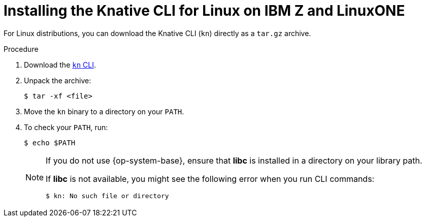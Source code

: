 [id="installing-cli-linux-ibm-z-tarball_{context}"]
= Installing the Knative CLI for Linux on IBM Z and LinuxONE

[role="_abstract"]
For Linux distributions, you can download the Knative CLI (`kn`)  directly as a `tar.gz` archive.

.Procedure

. Download the link:https://mirror.openshift.com/pub/openshift-v4/clients/serverless/latest/kn-linux-s390x.tar.gz[`kn` CLI].
. Unpack the archive:
+
[source,terminal]
----
$ tar -xf <file>
----
. Move the `kn` binary to a directory on your `PATH`.
. To check your `PATH`, run:
+
[source,terminal]
----
$ echo $PATH
----
+
[NOTE]
====
If you do not use {op-system-base}, ensure that *libc* is installed in a directory on your library path.

If *libc* is not available, you might see the following error when you run CLI commands:
[source,terminal]
----
$ kn: No such file or directory
----
====
